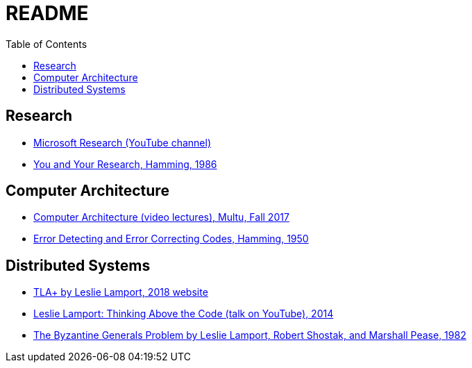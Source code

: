 = README
:toc:
:toc-placement!:

toc::[]

[[research]]
Research
--------

* link:https://www.youtube.com/user/MicrosoftResearch[Microsoft Research (YouTube channel)]
* link:http://www.cs.virginia.edu/~robins/YouAndYourResearch.html[You and Your Research, Hamming, 1986]

[[computer-architecture]]
Computer Architecture
---------------------

* link:https://safari.ethz.ch/architecture/fall2017/doku.php?id=schedule[Computer Architecture (video lectures), Multu, Fall 2017]
* link:http://www.lee.eng.uerj.br/~gil/redesII/hamming.pdf[Error Detecting and Error Correcting Codes, Hamming, 1950]

[[distributed-systems]]
Distributed Systems
-------------------

* link:https://lamport.azurewebsites.net/tla/tla.html[TLA+ by Leslie Lamport, 2018 website]
* link:https://www.youtube.com/watch?v=-4Yp3j_jk8Q[Leslie Lamport: Thinking Above the Code (talk on YouTube), 2014]
* link:https://people.eecs.berkeley.edu/~luca/cs174/byzantine.pdf[The Byzantine Generals Problem by Leslie Lamport, Robert Shostak, and Marshall Pease, 1982] 
